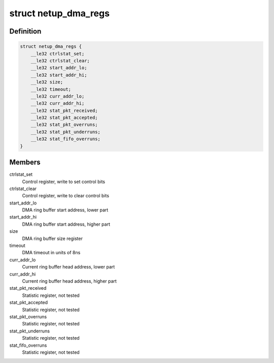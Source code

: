 .. -*- coding: utf-8; mode: rst -*-
.. src-file: drivers/media/pci/netup_unidvb/netup_unidvb_core.c

.. _`netup_dma_regs`:

struct netup_dma_regs
=====================

.. c:type:: struct netup_dma_regs

    the map of DMA module registers

.. _`netup_dma_regs.definition`:

Definition
----------

.. code-block:: c

    struct netup_dma_regs {
        __le32 ctrlstat_set;
        __le32 ctrlstat_clear;
        __le32 start_addr_lo;
        __le32 start_addr_hi;
        __le32 size;
        __le32 timeout;
        __le32 curr_addr_lo;
        __le32 curr_addr_hi;
        __le32 stat_pkt_received;
        __le32 stat_pkt_accepted;
        __le32 stat_pkt_overruns;
        __le32 stat_pkt_underruns;
        __le32 stat_fifo_overruns;
    }

.. _`netup_dma_regs.members`:

Members
-------

ctrlstat_set
    Control register, write to set control bits

ctrlstat_clear
    Control register, write to clear control bits

start_addr_lo
    DMA ring buffer start address, lower part

start_addr_hi
    DMA ring buffer start address, higher part

size
    DMA ring buffer size register

timeout
    DMA timeout in units of 8ns

curr_addr_lo
    Current ring buffer head address, lower part

curr_addr_hi
    Current ring buffer head address, higher part

stat_pkt_received
    Statistic register, not tested

stat_pkt_accepted
    Statistic register, not tested

stat_pkt_overruns
    Statistic register, not tested

stat_pkt_underruns
    Statistic register, not tested

stat_fifo_overruns
    Statistic register, not tested

.. This file was automatic generated / don't edit.

